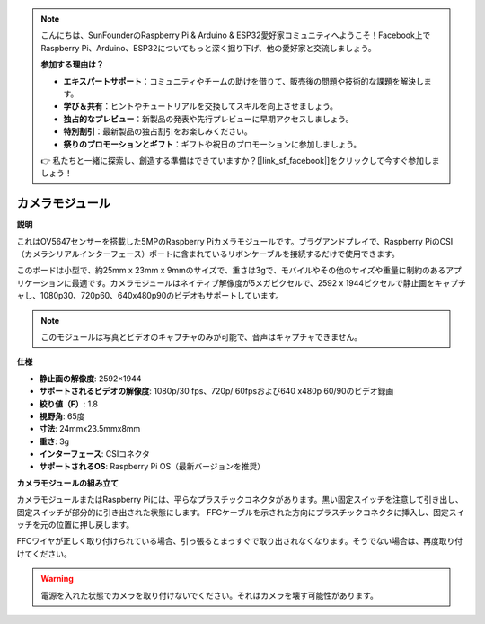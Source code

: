 .. note::

    こんにちは、SunFounderのRaspberry Pi & Arduino & ESP32愛好家コミュニティへようこそ！Facebook上でRaspberry Pi、Arduino、ESP32についてもっと深く掘り下げ、他の愛好家と交流しましょう。

    **参加する理由は？**

    - **エキスパートサポート**：コミュニティやチームの助けを借りて、販売後の問題や技術的な課題を解決します。
    - **学び＆共有**：ヒントやチュートリアルを交換してスキルを向上させましょう。
    - **独占的なプレビュー**：新製品の発表や先行プレビューに早期アクセスしましょう。
    - **特別割引**：最新製品の独占割引をお楽しみください。
    - **祭りのプロモーションとギフト**：ギフトや祝日のプロモーションに参加しましょう。

    👉 私たちと一緒に探索し、創造する準備はできていますか？[|link_sf_facebook|]をクリックして今すぐ参加しましょう！

カメラモジュール
====================================

**説明**

.. image:: img/camera_module_pic.png
   :width: 200
   :align: center

これはOV5647センサーを搭載した5MPのRaspberry Piカメラモジュールです。プラグアンドプレイで、Raspberry PiのCSI（カメラシリアルインターフェース）ポートに含まれているリボンケーブルを接続するだけで使用できます。

このボードは小型で、約25mm x 23mm x 9mmのサイズで、重さは3gで、モバイルやその他のサイズや重量に制約のあるアプリケーションに最適です。カメラモジュールはネイティブ解像度が5メガピクセルで、2592 x 1944ピクセルで静止画をキャプチャし、1080p30、720p60、640x480p90のビデオもサポートしています。

.. note::

   このモジュールは写真とビデオのキャプチャのみが可能で、音声はキャプチャできません。


**仕様**

* **静止画の解像度**: 2592×1944
* **サポートされるビデオの解像度**: 1080p/30 fps、720p/ 60fpsおよび640 x480p 60/90のビデオ録画
* **絞り値（F）**: 1.8
* **視野角**: 65度
* **寸法**: 24mmx23.5mmx8mm
* **重さ**: 3g
* **インターフェース**: CSIコネクタ
* **サポートされるOS**: Raspberry Pi OS（最新バージョンを推奨）

**カメラモジュールの組み立て**

カメラモジュールまたはRaspberry Piには、平らなプラスチックコネクタがあります。黒い固定スイッチを注意して引き出し、固定スイッチが部分的に引き出された状態にします。 FFCケーブルを示された方向にプラスチックコネクタに挿入し、固定スイッチを元の位置に押し戻します。

FFCワイヤが正しく取り付けられている場合、引っ張るとまっすぐで取り出されなくなります。そうでない場合は、再度取り付けてください。

.. image:: img/connect_ffc.png
.. image:: img/1.10_camera.png
   :width: 700

.. warning::

   電源を入れた状態でカメラを取り付けないでください。それはカメラを壊す可能性があります。
